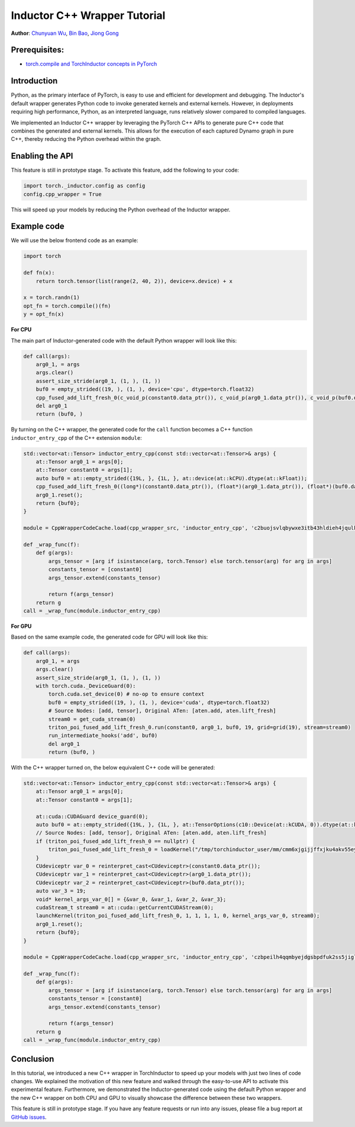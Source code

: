Inductor C++ Wrapper Tutorial
==============================================================

**Author**: `Chunyuan Wu <https://github.com/chunyuan-w>`_, `Bin Bao <https://github.com/desertfire>`__, `Jiong Gong <https://github.com/jgong5>`__

Prerequisites:
----------------
-  `torch.compile and TorchInductor concepts in PyTorch <https://tutorials.pytorch.kr/intermediate/torch_compile_tutorial.html>`__

Introduction
------------

Python, as the primary interface of PyTorch, is easy to use and efficient for development and debugging.
The Inductor's default wrapper generates Python code to invoke generated kernels and external kernels.
However, in deployments requiring high performance, Python, as an interpreted language, runs relatively slower compared to compiled languages.

We implemented an Inductor C++ wrapper by leveraging the PyTorch C++ APIs
to generate pure C++ code that combines the generated and external kernels.
This allows for the execution of each captured Dynamo graph in pure C++,
thereby reducing the Python overhead within the graph.


Enabling the API
----------------
This feature is still in prototype stage. To activate this feature, add the following to your code:

.. code:: python

    import torch._inductor.config as config
    config.cpp_wrapper = True

This will speed up your models by reducing the Python overhead of the Inductor wrapper.


Example code
------------

We will use the below frontend code as an example:

.. code:: python

    import torch

    def fn(x):
        return torch.tensor(list(range(2, 40, 2)), device=x.device) + x

    x = torch.randn(1)
    opt_fn = torch.compile()(fn)
    y = opt_fn(x)


**For CPU**

The main part of Inductor-generated code with the default Python wrapper will look like this:

.. code:: python

    def call(args):
        arg0_1, = args
        args.clear()
        assert_size_stride(arg0_1, (1, ), (1, ))
        buf0 = empty_strided((19, ), (1, ), device='cpu', dtype=torch.float32)
        cpp_fused_add_lift_fresh_0(c_void_p(constant0.data_ptr()), c_void_p(arg0_1.data_ptr()), c_void_p(buf0.data_ptr()))
        del arg0_1
        return (buf0, )

By turning on the C++ wrapper, the generated code for the ``call`` function becomes a C++ function
``inductor_entry_cpp`` of the C++ extension ``module``:

.. code:: python

    std::vector<at::Tensor> inductor_entry_cpp(const std::vector<at::Tensor>& args) {
        at::Tensor arg0_1 = args[0];
        at::Tensor constant0 = args[1];
        auto buf0 = at::empty_strided({19L, }, {1L, }, at::device(at::kCPU).dtype(at::kFloat));
        cpp_fused_add_lift_fresh_0((long*)(constant0.data_ptr()), (float*)(arg0_1.data_ptr()), (float*)(buf0.data_ptr()));
        arg0_1.reset();
        return {buf0};
    }

    module = CppWrapperCodeCache.load(cpp_wrapper_src, 'inductor_entry_cpp', 'c2buojsvlqbywxe3itb43hldieh4jqulk72iswa2awalwev7hjn2', False)

    def _wrap_func(f):
        def g(args):
            args_tensor = [arg if isinstance(arg, torch.Tensor) else torch.tensor(arg) for arg in args]
            constants_tensor = [constant0]
            args_tensor.extend(constants_tensor)

            return f(args_tensor)
        return g
    call = _wrap_func(module.inductor_entry_cpp)

**For GPU**

Based on the same example code, the generated code for GPU will look like this:

.. code:: python

    def call(args):
        arg0_1, = args
        args.clear()
        assert_size_stride(arg0_1, (1, ), (1, ))
        with torch.cuda._DeviceGuard(0):
            torch.cuda.set_device(0) # no-op to ensure context
            buf0 = empty_strided((19, ), (1, ), device='cuda', dtype=torch.float32)
            # Source Nodes: [add, tensor], Original ATen: [aten.add, aten.lift_fresh]
            stream0 = get_cuda_stream(0)
            triton_poi_fused_add_lift_fresh_0.run(constant0, arg0_1, buf0, 19, grid=grid(19), stream=stream0)
            run_intermediate_hooks('add', buf0)
            del arg0_1
            return (buf0, )

With the C++ wrapper turned on, the below equivalent C++ code will be generated:

.. code:: python

    std::vector<at::Tensor> inductor_entry_cpp(const std::vector<at::Tensor>& args) {
        at::Tensor arg0_1 = args[0];
        at::Tensor constant0 = args[1];

        at::cuda::CUDAGuard device_guard(0);
        auto buf0 = at::empty_strided({19L, }, {1L, }, at::TensorOptions(c10::Device(at::kCUDA, 0)).dtype(at::kFloat));
        // Source Nodes: [add, tensor], Original ATen: [aten.add, aten.lift_fresh]
        if (triton_poi_fused_add_lift_fresh_0 == nullptr) {
            triton_poi_fused_add_lift_fresh_0 = loadKernel("/tmp/torchinductor_user/mm/cmm6xjgijjffxjku4akv55eyzibirvw6bti6uqmfnruujm5cvvmw.cubin", "triton_poi_fused_add_lift_fresh_0_0d1d2d3");
        }
        CUdeviceptr var_0 = reinterpret_cast<CUdeviceptr>(constant0.data_ptr());
        CUdeviceptr var_1 = reinterpret_cast<CUdeviceptr>(arg0_1.data_ptr());
        CUdeviceptr var_2 = reinterpret_cast<CUdeviceptr>(buf0.data_ptr());
        auto var_3 = 19;
        void* kernel_args_var_0[] = {&var_0, &var_1, &var_2, &var_3};
        cudaStream_t stream0 = at::cuda::getCurrentCUDAStream(0);
        launchKernel(triton_poi_fused_add_lift_fresh_0, 1, 1, 1, 1, 0, kernel_args_var_0, stream0);
        arg0_1.reset();
        return {buf0};
    }

    module = CppWrapperCodeCache.load(cpp_wrapper_src, 'inductor_entry_cpp', 'czbpeilh4qqmbyejdgsbpdfuk2ss5jigl2qjb7xs4gearrjvuwem', True)

    def _wrap_func(f):
        def g(args):
            args_tensor = [arg if isinstance(arg, torch.Tensor) else torch.tensor(arg) for arg in args]
            constants_tensor = [constant0]
            args_tensor.extend(constants_tensor)

            return f(args_tensor)
        return g
    call = _wrap_func(module.inductor_entry_cpp)


Conclusion
------------

In this tutorial, we introduced a new C++ wrapper in TorchInductor to speed up your models with just two lines of code changes.
We explained the motivation of this new feature and walked through the easy-to-use API to activate this experimental feature.
Furthermore, we demonstrated the Inductor-generated code using the default Python wrapper and the new C++ wrapper on both CPU and GPU
to visually showcase the difference between these two wrappers.

This feature is still in prototype stage. If you have any feature requests or run into any issues, please file a bug report at `GitHub issues <https://github.com/pytorch/pytorch/issues>`_.
